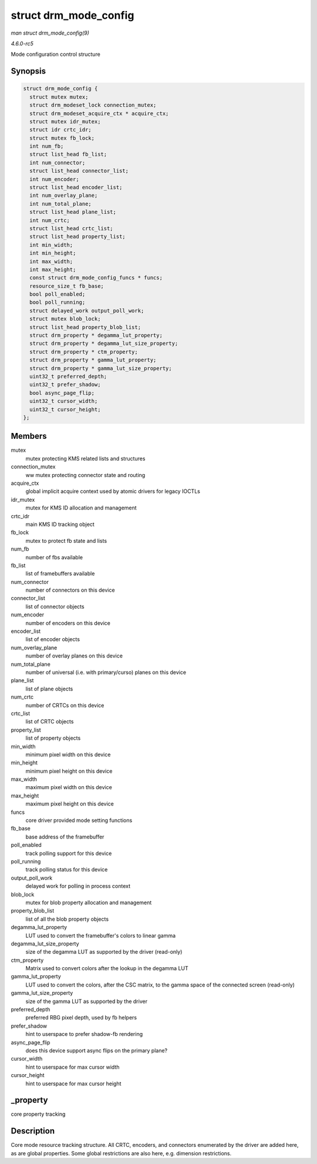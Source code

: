 .. -*- coding: utf-8; mode: rst -*-

.. _API-struct-drm-mode-config:

======================
struct drm_mode_config
======================

*man struct drm_mode_config(9)*

*4.6.0-rc5*

Mode configuration control structure


Synopsis
========

.. code-block:: c

    struct drm_mode_config {
      struct mutex mutex;
      struct drm_modeset_lock connection_mutex;
      struct drm_modeset_acquire_ctx * acquire_ctx;
      struct mutex idr_mutex;
      struct idr crtc_idr;
      struct mutex fb_lock;
      int num_fb;
      struct list_head fb_list;
      int num_connector;
      struct list_head connector_list;
      int num_encoder;
      struct list_head encoder_list;
      int num_overlay_plane;
      int num_total_plane;
      struct list_head plane_list;
      int num_crtc;
      struct list_head crtc_list;
      struct list_head property_list;
      int min_width;
      int min_height;
      int max_width;
      int max_height;
      const struct drm_mode_config_funcs * funcs;
      resource_size_t fb_base;
      bool poll_enabled;
      bool poll_running;
      struct delayed_work output_poll_work;
      struct mutex blob_lock;
      struct list_head property_blob_list;
      struct drm_property * degamma_lut_property;
      struct drm_property * degamma_lut_size_property;
      struct drm_property * ctm_property;
      struct drm_property * gamma_lut_property;
      struct drm_property * gamma_lut_size_property;
      uint32_t preferred_depth;
      uint32_t prefer_shadow;
      bool async_page_flip;
      uint32_t cursor_width;
      uint32_t cursor_height;
    };


Members
=======

mutex
    mutex protecting KMS related lists and structures

connection_mutex
    ww mutex protecting connector state and routing

acquire_ctx
    global implicit acquire context used by atomic drivers for legacy
    IOCTLs

idr_mutex
    mutex for KMS ID allocation and management

crtc_idr
    main KMS ID tracking object

fb_lock
    mutex to protect fb state and lists

num_fb
    number of fbs available

fb_list
    list of framebuffers available

num_connector
    number of connectors on this device

connector_list
    list of connector objects

num_encoder
    number of encoders on this device

encoder_list
    list of encoder objects

num_overlay_plane
    number of overlay planes on this device

num_total_plane
    number of universal (i.e. with primary/curso) planes on this device

plane_list
    list of plane objects

num_crtc
    number of CRTCs on this device

crtc_list
    list of CRTC objects

property_list
    list of property objects

min_width
    minimum pixel width on this device

min_height
    minimum pixel height on this device

max_width
    maximum pixel width on this device

max_height
    maximum pixel height on this device

funcs
    core driver provided mode setting functions

fb_base
    base address of the framebuffer

poll_enabled
    track polling support for this device

poll_running
    track polling status for this device

output_poll_work
    delayed work for polling in process context

blob_lock
    mutex for blob property allocation and management

property_blob_list
    list of all the blob property objects

degamma_lut_property
    LUT used to convert the framebuffer's colors to linear gamma

degamma_lut_size_property
    size of the degamma LUT as supported by the driver (read-only)

ctm_property
    Matrix used to convert colors after the lookup in the degamma LUT

gamma_lut_property
    LUT used to convert the colors, after the CSC matrix, to the gamma
    space of the connected screen (read-only)

gamma_lut_size_property
    size of the gamma LUT as supported by the driver

preferred_depth
    preferred RBG pixel depth, used by fb helpers

prefer_shadow
    hint to userspace to prefer shadow-fb rendering

async_page_flip
    does this device support async flips on the primary plane?

cursor_width
    hint to userspace for max cursor width

cursor_height
    hint to userspace for max cursor height


_property
=========

core property tracking


Description
===========

Core mode resource tracking structure. All CRTC, encoders, and
connectors enumerated by the driver are added here, as are global
properties. Some global restrictions are also here, e.g. dimension
restrictions.


.. ------------------------------------------------------------------------------
.. This file was automatically converted from DocBook-XML with the dbxml
.. library (https://github.com/return42/sphkerneldoc). The origin XML comes
.. from the linux kernel, refer to:
..
.. * https://github.com/torvalds/linux/tree/master/Documentation/DocBook
.. ------------------------------------------------------------------------------
